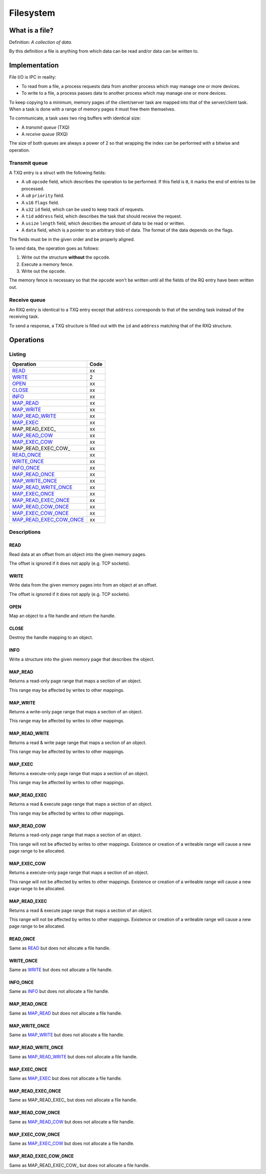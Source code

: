 ==========
Filesystem
==========


What is a file?
~~~~~~~~~~~~~~~

Definition: *A collection of data*.

By this definition a file is anything from which data can be read and/or data
can be written to.


Implementation
~~~~~~~~~~~~~~

File I/O is IPC in reality:

* To read from a file, a process requests data from another process which
  may manage one or more devices.

* To write to a file, a process passes data to another process which may
  manage one or more devices.

To keep copying to a minimum, memory pages of the client/server task are
mapped into that of the server/client task. When a task is done with a range
of memory pages it must free them themselves.

To communicate, a task uses two ring buffers with identical size:

* A *transmit queue* (TXQ)

* A *receive queue* (RXQ)

The size of both queues are always a power of 2 so that wrapping the index
can be performed with a bitwise ``and`` operation.


Transmit queue
''''''''''''''

A TXQ entry is a struct with the following fields:

* A ``u8`` ``opcode`` field, which describes the operation to be performed.
  If this field is ``0``, it marks the end of entries to be processed.

* A ``u8`` ``priority`` field.

* A ``u16`` ``flags`` field.

* A ``u32`` ``id`` field, which can be used to keep track of requests.

* A ``tid`` ``address`` field, which describes the task that should receive
  the request.

* A ``usize`` ``length`` field, which describes the amount of data to be read or
  written.

* A ``data`` field, which is a pointer to an arbitrary blob of data. The
  format of the data depends on the flags.

The fields must be in the given order and be properly aligned.

To send data, the operation goes as follows:

1. Write out the structure **without** the ``opcode``.

2. Execute a memory fence.

3. Write out the ``opcode``.

The memory fence is necessary so that the ``opcode`` won't be written until
all the fields of the RQ entry have been written out.


Receive queue
'''''''''''''

An RXQ entry is identical to a TXQ entry except that ``address`` corresponds
to that of the sending task instead of the receiving task.

To send a response, a TXQ structure is filled out with the ``id`` and
``address`` matching that of the RXQ structure.


Operations
~~~~~~~~~~

Listing
'''''''

+-------------------------+------+
|        Operation        | Code |
+=========================+======+
| READ_                   |   xx |
+-------------------------+------+
| WRITE_                  |    2 |
+-------------------------+------+
| OPEN_                   |   xx |
+-------------------------+------+
| CLOSE_                  |   xx |
+-------------------------+------+
| INFO_                   |   xx |
+-------------------------+------+
| MAP_READ_               |   xx |
+-------------------------+------+
| MAP_WRITE_              |   xx |
+-------------------------+------+
| MAP_READ_WRITE_         |   xx |
+-------------------------+------+
| MAP_EXEC_               |   xx |
+-------------------------+------+
| MAP_READ_EXEC_          |   xx |
+-------------------------+------+
| MAP_READ_COW_           |   xx |
+-------------------------+------+
| MAP_EXEC_COW_           |   xx |
+-------------------------+------+
| MAP_READ_EXEC_COW_      |   xx |
+-------------------------+------+
| READ_ONCE_              |   xx |
+-------------------------+------+
| WRITE_ONCE_             |   xx |
+-------------------------+------+
| INFO_ONCE_              |   xx |
+-------------------------+------+
| MAP_READ_ONCE_          |   xx |
+-------------------------+------+
| MAP_WRITE_ONCE_         |   xx |
+-------------------------+------+
| MAP_READ_WRITE_ONCE_    |   xx |
+-------------------------+------+
| MAP_EXEC_ONCE_          |   xx |
+-------------------------+------+
| MAP_READ_EXEC_ONCE_     |   xx |
+-------------------------+------+
| MAP_READ_COW_ONCE_      |   xx |
+-------------------------+------+
| MAP_EXEC_COW_ONCE_      |   xx |
+-------------------------+------+
| MAP_READ_EXEC_COW_ONCE_ |   xx |
+-------------------------+------+


Descriptions
''''''''''''

READ
````

Read data at an offset from an object into the given memory pages.

The offset is ignored if it does not apply (e.g. TCP sockets).


WRITE
`````

Write data from the given memory pages into from an object at an offset.

The offset is ignored if it does not apply (e.g. TCP sockets).


OPEN
````

Map an object to a file handle and return the handle.


CLOSE
`````

Destroy the handle mapping to an object.


INFO
````

Write a structure into the given memory page that describes the object.


MAP_READ
````````

Returns a read-only page range that maps a section of an object.

This range may be affected by writes to other mappings.


MAP_WRITE
`````````

Returns a write-only page range that maps a section of an object.

This range may be affected by writes to other mappings.


MAP_READ_WRITE
``````````````

Returns a read & write page range that maps a section of an object.

This range may be affected by writes to other mappings.


MAP_EXEC
````````

Returns a execute-only page range that maps a section of an object.

This range may be affected by writes to other mappings.


MAP_READ_EXEC
`````````````

Returns a read & execute page range that maps a section of an object.

This range may be affected by writes to other mappings.


MAP_READ_COW
`````````````

Returns a read-only page range that maps a section of an object.

This range will not be affected by writes to other mappings. Existence or
creation of a writeable range will cause a new page range to be allocated.


MAP_EXEC_COW
````````````

Returns a execute-only page range that maps a section of an object.

This range will not be affected by writes to other mappings. Existence or
creation of a writeable range will cause a new page range to be allocated.


MAP_READ_EXEC
`````````````

Returns a read & execute page range that maps a section of an object.

This range will not be affected by writes to other mappings. Existence or
creation of a writeable range will cause a new page range to be allocated.


READ_ONCE
`````````

Same as READ_ but does not allocate a file handle.


WRITE_ONCE
``````````

Same as WRITE_ but does not allocate a file handle.


INFO_ONCE
`````````

Same as INFO_ but does not allocate a file handle.


MAP_READ_ONCE
`````````````

Same as MAP_READ_ but does not allocate a file handle.


MAP_WRITE_ONCE
``````````````

Same as MAP_WRITE_ but does not allocate a file handle.


MAP_READ_WRITE_ONCE
```````````````````

Same as MAP_READ_WRITE_ but does not allocate a file handle.


MAP_EXEC_ONCE
`````````````

Same as MAP_EXEC_ but does not allocate a file handle.


MAP_READ_EXEC_ONCE
``````````````````

Same as MAP_READ_EXEC_ but does not allocate a file handle.


MAP_READ_COW_ONCE
`````````````````

Same as MAP_READ_COW_ but does not allocate a file handle.


MAP_EXEC_COW_ONCE
`````````````````

Same as MAP_EXEC_COW_ but does not allocate a file handle.


MAP_READ_EXEC_COW_ONCE
``````````````````````

Same as MAP_READ_EXEC_COW_ but does not allocate a file handle.

